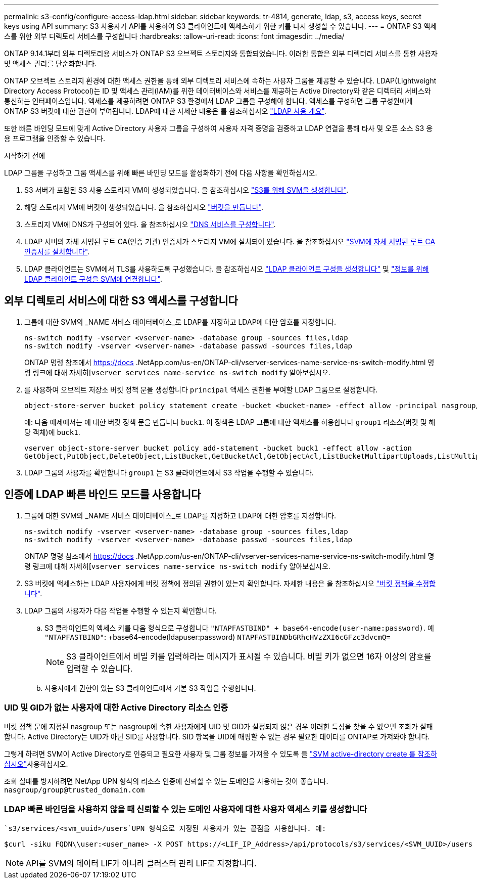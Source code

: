 ---
permalink: s3-config/configure-access-ldap.html 
sidebar: sidebar 
keywords: tr-4814, generate, ldap, s3, access keys, secret keys using API 
summary: S3 사용자가 API를 사용하여 S3 클라이언트에 액세스하기 위한 키를 다시 생성할 수 있습니다. 
---
= ONTAP S3 액세스를 위한 외부 디렉토리 서비스를 구성합니다
:hardbreaks:
:allow-uri-read: 
:icons: font
:imagesdir: ../media/


[role="lead"]
ONTAP 9.14.1부터 외부 디렉토리용 서비스가 ONTAP S3 오브젝트 스토리지와 통합되었습니다. 이러한 통합은 외부 디렉터리 서비스를 통한 사용자 및 액세스 관리를 단순화합니다.

ONTAP 오브젝트 스토리지 환경에 대한 액세스 권한을 통해 외부 디렉토리 서비스에 속하는 사용자 그룹을 제공할 수 있습니다. LDAP(Lightweight Directory Access Protocol)는 ID 및 액세스 관리(IAM)를 위한 데이터베이스와 서비스를 제공하는 Active Directory와 같은 디렉터리 서비스와 통신하는 인터페이스입니다. 액세스를 제공하려면 ONTAP S3 환경에서 LDAP 그룹을 구성해야 합니다. 액세스를 구성하면 그룹 구성원에게 ONTAP S3 버킷에 대한 권한이 부여됩니다. LDAP에 대한 자세한 내용은 를 참조하십시오 link:../nfs-config/using-ldap-concept.html["LDAP 사용 개요"].

또한 빠른 바인딩 모드에 맞게 Active Directory 사용자 그룹을 구성하여 사용자 자격 증명을 검증하고 LDAP 연결을 통해 타사 및 오픈 소스 S3 응용 프로그램을 인증할 수 있습니다.

.시작하기 전에
LDAP 그룹을 구성하고 그룹 액세스를 위해 빠른 바인딩 모드를 활성화하기 전에 다음 사항을 확인하십시오.

. S3 서버가 포함된 S3 사용 스토리지 VM이 생성되었습니다. 을 참조하십시오 link:../s3-config/create-svm-s3-task.html["S3를 위해 SVM을 생성합니다"].
. 해당 스토리지 VM에 버킷이 생성되었습니다. 을 참조하십시오 link:../s3-config/create-bucket-task.html["버킷을 만듭니다"].
. 스토리지 VM에 DNS가 구성되어 있다. 을 참조하십시오 link:../networking/configure_dns_services_manual.html["DNS 서비스를 구성합니다"].
. LDAP 서버의 자체 서명된 루트 CA(인증 기관) 인증서가 스토리지 VM에 설치되어 있습니다. 을 참조하십시오 link:../nfs-config/install-self-signed-root-ca-certificate-svm-task.html["SVM에 자체 서명된 루트 CA 인증서를 설치합니다"].
. LDAP 클라이언트는 SVM에서 TLS를 사용하도록 구성했습니다. 을 참조하십시오 link:../nfs-config/create-ldap-client-config-task.html["LDAP 클라이언트 구성을 생성합니다"] 및 link:../nfs-config/enable-ldap-svms-task.html["정보를 위해 LDAP 클라이언트 구성을 SVM에 연결합니다"].




== 외부 디렉토리 서비스에 대한 S3 액세스를 구성합니다

. 그룹에 대한 SVM의 _NAME 서비스 데이터베이스_로 LDAP를 지정하고 LDAP에 대한 암호를 지정합니다.
+
[listing]
----
ns-switch modify -vserver <vserver-name> -database group -sources files,ldap
ns-switch modify -vserver <vserver-name> -database passwd -sources files,ldap
----
+
ONTAP 명령 참조에서 https://docs .NetApp.com/us-en/ONTAP-cli/vserver-services-name-service-ns-switch-modify.html 명령 링크에 대해 자세히[`vserver services name-service ns-switch modify` 알아보십시오.

. 를 사용하여 오브젝트 저장소 버킷 정책 문을 생성합니다 `principal` 액세스 권한을 부여할 LDAP 그룹으로 설정합니다.
+
[listing]
----
object-store-server bucket policy statement create -bucket <bucket-name> -effect allow -principal nasgroup/<ldap-group-name> -resource <bucket-name>, <bucket-name>/*
----
+
예: 다음 예제에서는 에 대한 버킷 정책 문을 만듭니다 `buck1`. 이 정책은 LDAP 그룹에 대한 액세스를 허용합니다 `group1` 리소스(버킷 및 해당 객체)에 `buck1`.

+
[listing]
----
vserver object-store-server bucket policy add-statement -bucket buck1 -effect allow -action
GetObject,PutObject,DeleteObject,ListBucket,GetBucketAcl,GetObjectAcl,ListBucketMultipartUploads,ListMultipartUploadParts, ListBucketVersions,GetObjectTagging,PutObjectTagging,DeleteObjectTagging,GetBucketVersioning,PutBucketVersioning -principal nasgroup/group1 -resource buck1, buck1/*
----
. LDAP 그룹의 사용자를 확인합니다 `group1` 는 S3 클라이언트에서 S3 작업을 수행할 수 있습니다.




== 인증에 LDAP 빠른 바인드 모드를 사용합니다

. 그룹에 대한 SVM의 _NAME 서비스 데이터베이스_로 LDAP를 지정하고 LDAP에 대한 암호를 지정합니다.
+
[listing]
----
ns-switch modify -vserver <vserver-name> -database group -sources files,ldap
ns-switch modify -vserver <vserver-name> -database passwd -sources files,ldap
----
+
ONTAP 명령 참조에서 https://docs .NetApp.com/us-en/ONTAP-cli/vserver-services-name-service-ns-switch-modify.html 명령 링크에 대해 자세히[`vserver services name-service ns-switch modify` 알아보십시오.

. S3 버킷에 액세스하는 LDAP 사용자에게 버킷 정책에 정의된 권한이 있는지 확인합니다. 자세한 내용은 을 참조하십시오 link:../s3-config/create-modify-bucket-policy-task.html["버킷 정책을 수정합니다"].
. LDAP 그룹의 사용자가 다음 작업을 수행할 수 있는지 확인합니다.
+
.. S3 클라이언트의 액세스 키를 다음 형식으로 구성합니다
`"NTAPFASTBIND" + base64-encode(user-name:password)`. 예 `"NTAPFASTBIND"`: +base64-encode(ldapuser:password)
`NTAPFASTBINDbGRhcHVzZXI6cGFzc3dvcmQ=`
+

NOTE: S3 클라이언트에서 비밀 키를 입력하라는 메시지가 표시될 수 있습니다. 비밀 키가 없으면 16자 이상의 암호를 입력할 수 있습니다.

.. 사용자에게 권한이 있는 S3 클라이언트에서 기본 S3 작업을 수행합니다.






=== UID 및 GID가 없는 사용자에 대한 Active Directory 리소스 인증

버킷 정책 문에 지정된 nasgroup 또는 nasgroup에 속한 사용자에게 UID 및 GID가 설정되지 않은 경우 이러한 특성을 찾을 수 없으면 조회가 실패합니다. Active Directory는 UID가 아닌 SID를 사용합니다. SID 항목을 UID에 매핑할 수 없는 경우 필요한 데이터를 ONTAP로 가져와야 합니다.

그렇게 하려면 SVM이 Active Directory로 인증되고 필요한 사용자 및 그룹 정보를 가져올 수 있도록 을 link:../authentication/enable-ad-users-groups-access-cluster-svm-task.html["SVM active-directory create 를 참조하십시오"]사용하십시오.

조회 실패를 방지하려면 NetApp UPN 형식의 리소스 인증에 신뢰할 수 있는 도메인을 사용하는 것이 좋습니다. `nasgroup/group@trusted_domain.com`



=== LDAP 빠른 바인딩을 사용하지 않을 때 신뢰할 수 있는 도메인 사용자에 대한 사용자 액세스 키를 생성합니다

 `s3/services/<svm_uuid>/users`UPN 형식으로 지정된 사용자가 있는 끝점을 사용합니다. 예:

[listing]
----
$curl -siku FQDN\\user:<user_name> -X POST https://<LIF_IP_Address>/api/protocols/s3/services/<SVM_UUID>/users -d {"comment":"<S3_user_name>", "name":<user[@fqdn](https://github.com/fqdn)>,"<key_time_to_live>":"PT6H3M"}'
----

NOTE: API를 SVM의 데이터 LIF가 아니라 클러스터 관리 LIF로 지정합니다.
